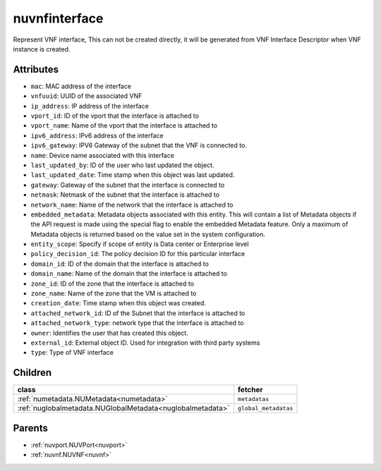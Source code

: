 .. _nuvnfinterface:

nuvnfinterface
===========================================

.. class:: nuvnfinterface.NUVNFInterface(bambou.nurest_object.NUMetaRESTObject,):

Represent VNF interface, This can not be created directly, it will be generated from VNF Interface Descriptor when VNF instance is created.


Attributes
----------


- ``mac``: MAC address of the  interface

- ``vnfuuid``: UUID of the associated VNF

- ``ip_address``: IP address of the interface

- ``vport_id``: ID of the vport that the interface is attached to

- ``vport_name``: Name of the vport that the interface is attached to

- ``ipv6_address``: IPv6 address of the  interface

- ``ipv6_gateway``: IPV6 Gateway of the subnet that the VNF is connected to.

- ``name``: Device name associated with this interface

- ``last_updated_by``: ID of the user who last updated the object.

- ``last_updated_date``: Time stamp when this object was last updated.

- ``gateway``: Gateway of the subnet that the interface is connected to

- ``netmask``: Netmask of the subnet that the interface is attached to

- ``network_name``: Name of the network that the interface is attached to

- ``embedded_metadata``: Metadata objects associated with this entity. This will contain a list of Metadata objects if the API request is made using the special flag to enable the embedded Metadata feature. Only a maximum of Metadata objects is returned based on the value set in the system configuration.

- ``entity_scope``: Specify if scope of entity is Data center or Enterprise level

- ``policy_decision_id``: The policy decision ID for this particular interface

- ``domain_id``: ID of the domain that the interface is attached to

- ``domain_name``: Name of the domain that the interface is attached to

- ``zone_id``: ID of the zone that the interface is attached to

- ``zone_name``: Name of the zone that the VM is attached to

- ``creation_date``: Time stamp when this object was created.

- ``attached_network_id``: ID of the Subnet that the interface is attached to

- ``attached_network_type``: network type that the interface is attached to

- ``owner``: Identifies the user that has created this object.

- ``external_id``: External object ID. Used for integration with third party systems

- ``type``: Type of VNF interface




Children
--------

================================================================================================================================================               ==========================================================================================
**class**                                                                                                                                                      **fetcher**

:ref:`numetadata.NUMetadata<numetadata>`                                                                                                                         ``metadatas`` 
:ref:`nuglobalmetadata.NUGlobalMetadata<nuglobalmetadata>`                                                                                                       ``global_metadatas`` 
================================================================================================================================================               ==========================================================================================



Parents
--------


- :ref:`nuvport.NUVPort<nuvport>`

- :ref:`nuvnf.NUVNF<nuvnf>`


